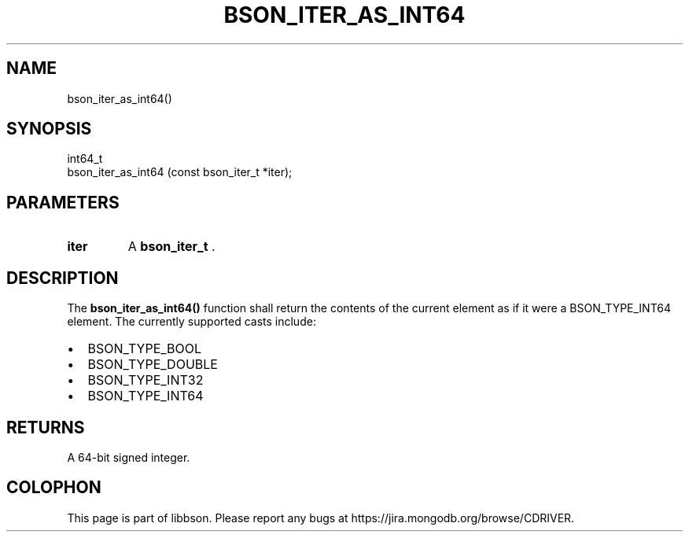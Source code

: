 .\" This manpage is Copyright (C) 2014 MongoDB, Inc.
.\" 
.\" Permission is granted to copy, distribute and/or modify this document
.\" under the terms of the GNU Free Documentation License, Version 1.3
.\" or any later version published by the Free Software Foundation;
.\" with no Invariant Sections, no Front-Cover Texts, and no Back-Cover Texts.
.\" A copy of the license is included in the section entitled "GNU
.\" Free Documentation License".
.\" 
.TH "BSON_ITER_AS_INT64" "3" "2014-05-29" "libbson"
.SH NAME
bson_iter_as_int64()
.SH "SYNOPSIS"

.nf
.nf
int64_t
bson_iter_as_int64 (const bson_iter_t *iter);
.fi
.fi

.SH "PARAMETERS"

.TP
.B iter
A
.BR bson_iter_t
\&.
.LP

.SH "DESCRIPTION"

The
.B bson_iter_as_int64()
function shall return the contents of the current element as if it were a BSON_TYPE_INT64 element. The currently supported casts include:

.IP \[bu] 2
BSON_TYPE_BOOL
.IP \[bu] 2
BSON_TYPE_DOUBLE
.IP \[bu] 2
BSON_TYPE_INT32
.IP \[bu] 2
BSON_TYPE_INT64

.SH "RETURNS"

A 64-bit signed integer.


.BR
.SH COLOPHON
This page is part of libbson.
Please report any bugs at
\%https://jira.mongodb.org/browse/CDRIVER.